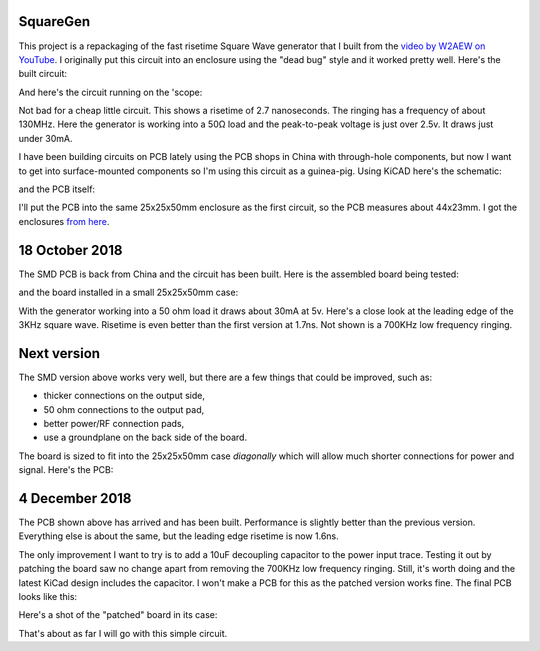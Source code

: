 SquareGen
=========

This project is a repackaging of the fast risetime Square Wave generator
that I built from the 
`video by W2AEW on YouTube <https://www.youtube.com/watch?v=9cP6w2odGUc>`_.
I originally put this circuit into an enclosure using the "dead bug" style
and it worked pretty well.  Here's the built circuit:

.. image:: IMG_5211.JPG

And here's the circuit running on the 'scope:

.. image:: DS1Z_QuickPrint3.png

Not bad for a cheap little circuit.  This shows a risetime of 2.7 nanoseconds.
The ringing has a frequency of about 130MHz.  Here the generator is working
into a 50Ω load and the peak-to-peak voltage is just over 2.5v.
It draws just under 30mA.

I have been building circuits on PCB lately using the PCB shops in China with
through-hole components, but now I want to get into surface-mounted components
so I'm using this circuit as a guinea-pig.  Using KiCAD here's the schematic:

.. image:: schematic.png

and the PCB itself:

.. image:: pcb.png

I'll put the PCB into the same 25x25x50mm enclosure as the first circuit, so the
PCB measures about 44x23mm.  I got the enclosures 
`from here <https://www.aliexpress.com/wholesale?catId=0&initiative_id=SB_20180825211723&SearchText=50x25x25mm+Extruded+Aluminum>`_.


18 October 2018
===============

The SMD PCB is back from China and the circuit has been built.  Here is the
assembled board being tested:

.. image:: IMG_5367.JPG

and the board installed in a small 25x25x50mm case:

.. image:: IMG_5427.JPG

With the generator working into a 50 ohm load it draws about 30mA at 5v.  Here's
a close look at the leading edge of the 3KHz square wave.  Risetime is even
better than the first version at 1.7ns.  Not shown is a 700KHz low frequency
ringing.

.. image:: DS1Z_QuickPrint5.png

Next version
============

The SMD version above works very well, but there are a few things that could be
improved, such as:

* thicker connections on the output side,
* 50 ohm connections to the output pad,
* better power/RF connection pads,
* use a groundplane on the back side of the board.

The board is sized to fit into the 25x25x50mm case *diagonally* which will allow
much shorter connections for power and signal.  Here's the PCB:

.. image:: Version3PCB.png

4 December 2018
===============

The PCB shown above has arrived and has been built.  Performance is slightly
better than the previous version.  Everything else is about the same, but the
leading edge risetime is now 1.6ns.

.. image:: DS1Z_QuickPrint4.png

The only improvement I want to try is to add a 10uF decoupling capacitor to
the power input trace.  Testing it out by patching the board saw no change apart
from removing the 700KHz low frequency ringing.  Still, it's worth doing and
the latest KiCad design includes the capacitor.  I won't make a PCB for this
as the patched version works fine.  The final PCB looks like this:

.. image:: Version3.1PCB.png

Here's a shot of the "patched" board in its case:

.. image:: IMG_6316.JPG

That's about as far I will go with this simple circuit.
